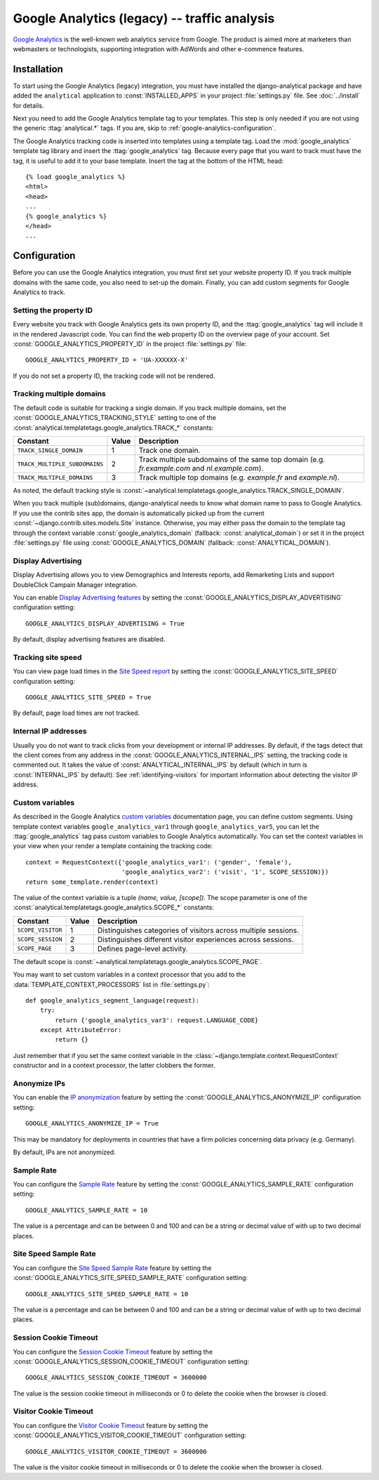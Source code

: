 ======================================
 Google Analytics (legacy) -- traffic analysis
======================================

`Google Analytics`_ is the well-known web analytics service from
Google.  The product is aimed more at marketers than webmasters or
technologists, supporting integration with AdWords and other e-commence
features.

.. _`Google Analytics`: http://www.google.com/analytics/


.. google-analytics-installation:

Installation
============

To start using the Google Analytics (legacy) integration, you must have installed
the django-analytical package and have added the ``analytical``
application to :const:`INSTALLED_APPS` in your project
:file:`settings.py` file. See :doc:`../install` for details.

Next you need to add the Google Analytics template tag to your
templates. This step is only needed if you are not using the generic
:ttag:`analytical.*` tags.  If you are, skip to
:ref:`google-analytics-configuration`.

The Google Analytics tracking code is inserted into templates using a
template tag.  Load the :mod:`google_analytics` template tag library and
insert the :ttag:`google_analytics` tag.  Because every page that you
want to track must have the tag, it is useful to add it to your base
template.  Insert the tag at the bottom of the HTML head::

    {% load google_analytics %}
    <html>
    <head>
    ...
    {% google_analytics %}
    </head>
    ...


.. _google-analytics-configuration:

Configuration
=============

Before you can use the Google Analytics integration, you must first set
your website property ID.  If you track multiple domains with the same
code, you also need to set-up the domain.  Finally, you can add custom
segments for Google Analytics to track.


.. _google-analytics-property-id:

Setting the property ID
-----------------------

Every website you track with Google Analytics gets its own property ID,
and the :ttag:`google_analytics` tag will include it in the rendered
Javascript code.  You can find the web property ID on the overview page
of your account.  Set :const:`GOOGLE_ANALYTICS_PROPERTY_ID` in the
project :file:`settings.py` file::

    GOOGLE_ANALYTICS_PROPERTY_ID = 'UA-XXXXXX-X'

If you do not set a property ID, the tracking code will not be rendered.


Tracking multiple domains
-------------------------

The default code is suitable for tracking a single domain.  If you track
multiple domains, set the :const:`GOOGLE_ANALYTICS_TRACKING_STYLE`
setting to one of the :const:`analytical.templatetags.google_analytics.TRACK_*`
constants:

=============================  =====  =============================================
Constant                       Value  Description
=============================  =====  =============================================
``TRACK_SINGLE_DOMAIN``          1    Track one domain.
``TRACK_MULTIPLE_SUBDOMAINS``    2    Track multiple subdomains of the same top
                                      domain (e.g. `fr.example.com` and
                                      `nl.example.com`).
``TRACK_MULTIPLE_DOMAINS``       3    Track multiple top domains (e.g. `example.fr`
                                      and `example.nl`).
=============================  =====  =============================================

As noted, the default tracking style is
:const:`~analytical.templatetags.google_analytics.TRACK_SINGLE_DOMAIN`.

When you track multiple (sub)domains, django-analytical needs to know
what domain name to pass to Google Analytics.  If you use the contrib
sites app, the domain is automatically picked up from the current
:const:`~django.contrib.sites.models.Site` instance.  Otherwise, you may
either pass the domain to the template tag through the context variable
:const:`google_analytics_domain` (fallback: :const:`analytical_domain`)
or set it in the project :file:`settings.py` file using
:const:`GOOGLE_ANALYTICS_DOMAIN` (fallback: :const:`ANALYTICAL_DOMAIN`).

Display Advertising
-------------------

Display Advertising allows you to view Demographics and Interests reports,
add Remarketing Lists and support DoubleClick Campain Manager integration.

You can enable `Display Advertising features`_ by setting the
:const:`GOOGLE_ANALYTICS_DISPLAY_ADVERTISING` configuration setting::

    GOOGLE_ANALYTICS_DISPLAY_ADVERTISING = True

By default, display advertising features are disabled.

.. _`Display Advertising features`: https://support.google.com/analytics/answer/3450482


Tracking site speed
-------------------

You can view page load times in the `Site Speed report`_ by setting the
:const:`GOOGLE_ANALYTICS_SITE_SPEED` configuration setting::

    GOOGLE_ANALYTICS_SITE_SPEED = True

By default, page load times are not tracked.

.. _`Site Speed report`: https://support.google.com/analytics/answer/1205784


.. _google-analytics-internal-ips:

Internal IP addresses
---------------------

Usually you do not want to track clicks from your development or
internal IP addresses.  By default, if the tags detect that the client
comes from any address in the :const:`GOOGLE_ANALYTICS_INTERNAL_IPS`
setting, the tracking code is commented out.  It takes the value of
:const:`ANALYTICAL_INTERNAL_IPS` by default (which in turn is
:const:`INTERNAL_IPS` by default).  See :ref:`identifying-visitors` for
important information about detecting the visitor IP address.


.. _google-analytics-custom-variables:

Custom variables
----------------

As described in the Google Analytics `custom variables`_ documentation
page, you can define custom segments.  Using template context variables
``google_analytics_var1`` through ``google_analytics_var5``, you can let
the :ttag:`google_analytics` tag pass custom variables to Google
Analytics automatically.  You can set the context variables in your view
when your render a template containing the tracking code::

    context = RequestContext({'google_analytics_var1': ('gender', 'female'),
                              'google_analytics_var2': ('visit', '1', SCOPE_SESSION)})
    return some_template.render(context)

The value of the context variable is a tuple *(name, value, [scope])*.
The scope parameter is one of the
:const:`analytical.templatetags.google_analytics.SCOPE_*` constants:

=================  ======  =============================================
Constant           Value   Description
=================  ======  =============================================
``SCOPE_VISITOR``    1     Distinguishes categories of visitors across
                           multiple sessions.
``SCOPE_SESSION``    2     Distinguishes different visitor experiences
                           across sessions.
``SCOPE_PAGE``       3     Defines page-level activity.
=================  ======  =============================================

The default scope is :const:`~analytical.templatetags.google_analytics.SCOPE_PAGE`.

You may want to set custom variables in a context processor that you add
to the :data:`TEMPLATE_CONTEXT_PROCESSORS` list in :file:`settings.py`::

    def google_analytics_segment_language(request):
        try:
            return {'google_analytics_var3': request.LANGUAGE_CODE}
        except AttributeError:
            return {}

Just remember that if you set the same context variable in the
:class:`~django.template.context.RequestContext` constructor and in a
context processor, the latter clobbers the former.

.. _`custom variables`: http://code.google.com/apis/analytics/docs/tracking/gaTrackingCustomVariables.html


.. _google-analytics-anonimyze-ips:

Anonymize IPs
-------------

You can enable the `IP anonymization`_ feature by setting the
:const:`GOOGLE_ANALYTICS_ANONYMIZE_IP` configuration setting::

    GOOGLE_ANALYTICS_ANONYMIZE_IP = True

This may be mandatory for deployments in countries that have a firm policies
concerning data privacy (e.g. Germany).

By default, IPs are not anonymized.

.. _`IP anonymization`: https://support.google.com/analytics/bin/answer.py?hl=en&answer=2763052


.. _google-analytics-sample-rate:

Sample Rate
-----------

You can configure the `Sample Rate`_ feature by setting the
:const:`GOOGLE_ANALYTICS_SAMPLE_RATE` configuration setting::

    GOOGLE_ANALYTICS_SAMPLE_RATE = 10

The value is a percentage and can be between 0 and 100 and can be a string or
decimal value of with up to two decimal places.

.. _`Sample Rate`: https://developers.google.com/analytics/devguides/collection/gajs/methods/gaJSApiBasicConfiguration#_setsamplerate


.. _google-analytics-site-speed-sample-rate:

Site Speed Sample Rate
----------------------

You can configure the `Site Speed Sample Rate`_ feature by setting the
:const:`GOOGLE_ANALYTICS_SITE_SPEED_SAMPLE_RATE` configuration setting::

    GOOGLE_ANALYTICS_SITE_SPEED_SAMPLE_RATE = 10

The value is a percentage and can be between 0 and 100 and can be a string or
decimal value of with up to two decimal places.

.. _`Site Speed Sample Rate`: https://developers.google.com/analytics/devguides/collection/gajs/methods/gaJSApiBasicConfiguration#_setsitespeedsamplerate


.. _google-analytics-session-cookie-timeout:

Session Cookie Timeout
----------------------

You can configure the `Session Cookie Timeout`_ feature by setting the
:const:`GOOGLE_ANALYTICS_SESSION_COOKIE_TIMEOUT` configuration setting::

    GOOGLE_ANALYTICS_SESSION_COOKIE_TIMEOUT = 3600000

The value is the session cookie timeout in milliseconds or 0 to delete the cookie when the browser is closed.

.. _`Session Cookie Timeout`: https://developers.google.com/analytics/devguides/collection/gajs/methods/gaJSApiBasicConfiguration#_setsessioncookietimeout


.. _google-analytics-visitor-cookie-timeout:

Visitor Cookie Timeout
----------------------

You can configure the `Visitor Cookie Timeout`_ feature by setting the
:const:`GOOGLE_ANALYTICS_VISITOR_COOKIE_TIMEOUT` configuration setting::

    GOOGLE_ANALYTICS_VISITOR_COOKIE_TIMEOUT = 3600000

The value is the visitor cookie timeout in milliseconds or 0 to delete the cookie when the browser is closed.

.. _`Visitor Cookie Timeout`: https://developers.google.com/analytics/devguides/collection/gajs/methods/gaJSApiBasicConfiguration#_setvisitorcookietimeout
